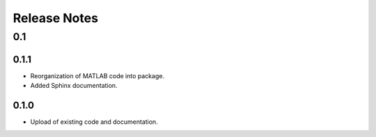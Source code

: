 .. _releaseNotes:

Release Notes
*************

0.1
===

0.1.1
-----

- Reorganization of MATLAB code into package.
- Added Sphinx documentation.


0.1.0
-----

- Upload of existing code and documentation.
